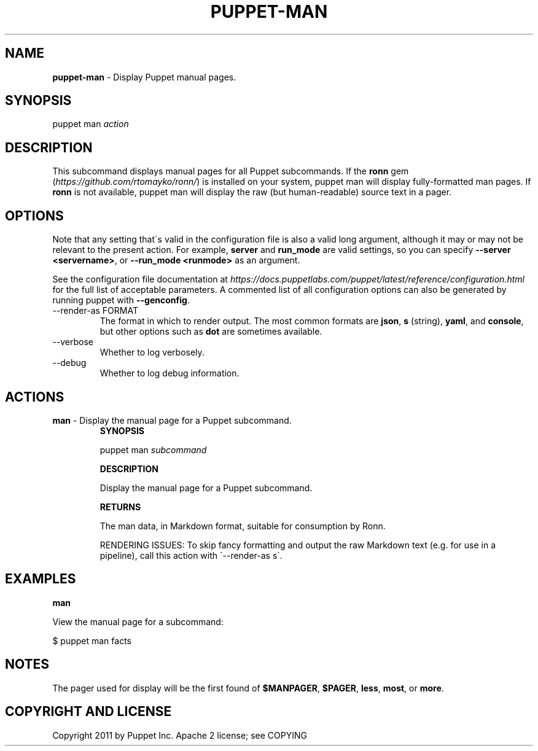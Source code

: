 .\" generated with Ronn/v0.7.3
.\" http://github.com/rtomayko/ronn/tree/0.7.3
.
.TH "PUPPET\-MAN" "8" "February 2018" "Puppet, Inc." "Puppet manual"
.
.SH "NAME"
\fBpuppet\-man\fR \- Display Puppet manual pages\.
.
.SH "SYNOPSIS"
puppet man \fIaction\fR
.
.SH "DESCRIPTION"
This subcommand displays manual pages for all Puppet subcommands\. If the \fBronn\fR gem (\fIhttps://github\.com/rtomayko/ronn/\fR) is installed on your system, puppet man will display fully\-formatted man pages\. If \fBronn\fR is not available, puppet man will display the raw (but human\-readable) source text in a pager\.
.
.SH "OPTIONS"
Note that any setting that\'s valid in the configuration file is also a valid long argument, although it may or may not be relevant to the present action\. For example, \fBserver\fR and \fBrun_mode\fR are valid settings, so you can specify \fB\-\-server <servername>\fR, or \fB\-\-run_mode <runmode>\fR as an argument\.
.
.P
See the configuration file documentation at \fIhttps://docs\.puppetlabs\.com/puppet/latest/reference/configuration\.html\fR for the full list of acceptable parameters\. A commented list of all configuration options can also be generated by running puppet with \fB\-\-genconfig\fR\.
.
.TP
\-\-render\-as FORMAT
The format in which to render output\. The most common formats are \fBjson\fR, \fBs\fR (string), \fByaml\fR, and \fBconsole\fR, but other options such as \fBdot\fR are sometimes available\.
.
.TP
\-\-verbose
Whether to log verbosely\.
.
.TP
\-\-debug
Whether to log debug information\.
.
.SH "ACTIONS"
.
.TP
\fBman\fR \- Display the manual page for a Puppet subcommand\.
\fBSYNOPSIS\fR
.
.IP
puppet man \fIsubcommand\fR
.
.IP
\fBDESCRIPTION\fR
.
.IP
Display the manual page for a Puppet subcommand\.
.
.IP
\fBRETURNS\fR
.
.IP
The man data, in Markdown format, suitable for consumption by Ronn\.
.
.IP
RENDERING ISSUES: To skip fancy formatting and output the raw Markdown text (e\.g\. for use in a pipeline), call this action with \'\-\-render\-as s\'\.
.
.SH "EXAMPLES"
\fBman\fR
.
.P
View the manual page for a subcommand:
.
.P
$ puppet man facts
.
.SH "NOTES"
The pager used for display will be the first found of \fB$MANPAGER\fR, \fB$PAGER\fR, \fBless\fR, \fBmost\fR, or \fBmore\fR\.
.
.SH "COPYRIGHT AND LICENSE"
Copyright 2011 by Puppet Inc\. Apache 2 license; see COPYING

